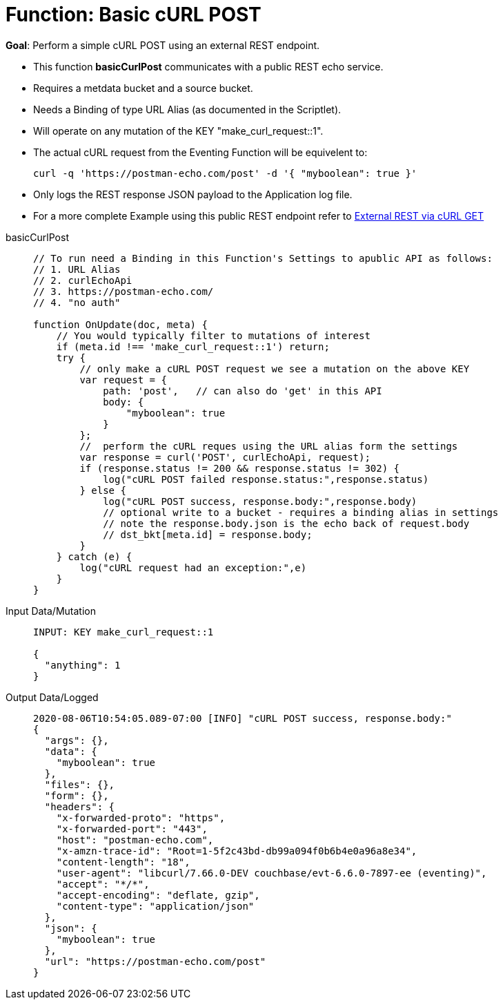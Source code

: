 = Function: Basic cURL POST
:page-edition: Enterprise Edition
:tabs:

*Goal*: Perform a simple cURL POST using an external REST endpoint.

* This function *basicCurlPost* communicates with a public REST echo service.
* Requires a metdata bucket and a source bucket.
* Needs a Binding of type URL Alias (as documented in the Scriptlet).
* Will operate on any mutation of the KEY "make_curl_request::1".
* The actual cURL request from the Eventing Function will be equivelent to:
+
[source,shell]
----
curl -q 'https://postman-echo.com/post' -d '{ "myboolean": true }'
----
* Only logs the REST response JSON payload to the Application log file.
* For a more complete Example using this public REST endpoint refer to xref:eventing:eventing-examples-rest-via-curl-get.adoc[External REST via cURL GET]

[{tabs}] 
====
basicCurlPost::
+
--
[source,javascript]
----
// To run need a Binding in this Function's Settings to apublic API as follows: 
// 1. URL Alias
// 2. curlEchoApi
// 3. https://postman-echo.com/
// 4. "no auth"

function OnUpdate(doc, meta) {
    // You would typically filter to mutations of interest
    if (meta.id !== 'make_curl_request::1') return;
    try {
        // only make a cURL POST request we see a mutation on the above KEY
        var request = {
            path: 'post',   // can also do 'get' in this API
            body: {
                "myboolean": true
            }
        };
        //  perform the cURL reques using the URL alias form the settings
        var response = curl('POST', curlEchoApi, request);
        if (response.status != 200 && response.status != 302) {
            log("cURL POST failed response.status:",response.status)
        } else {
            log("cURL POST success, response.body:",response.body)
            // optional write to a bucket - requires a binding alias in settings
            // note the response.body.json is the echo back of request.body
            // dst_bkt[meta.id] = response.body;
        }
    } catch (e) {
        log("cURL request had an exception:",e)
    }
}
----
--

Input Data/Mutation::
+
--
[source,json]
----
INPUT: KEY make_curl_request::1

{
  "anything": 1
}

----
--

Output Data/Logged::
+ 
-- 
[source,json]
----
2020-08-06T10:54:05.089-07:00 [INFO] "cURL POST success, response.body:"
{
  "args": {},
  "data": {
    "myboolean": true
  },
  "files": {},
  "form": {},
  "headers": {
    "x-forwarded-proto": "https",
    "x-forwarded-port": "443",
    "host": "postman-echo.com",
    "x-amzn-trace-id": "Root=1-5f2c43bd-db99a094f0b6b4e0a96a8e34",
    "content-length": "18",
    "user-agent": "libcurl/7.66.0-DEV couchbase/evt-6.6.0-7897-ee (eventing)",
    "accept": "*/*",
    "accept-encoding": "deflate, gzip",
    "content-type": "application/json"
  },
  "json": {
    "myboolean": true
  },
  "url": "https://postman-echo.com/post"
}
----
--
====
